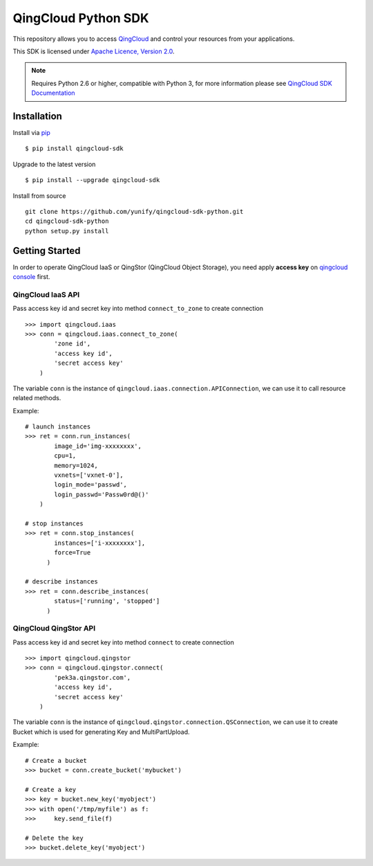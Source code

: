 =====================
QingCloud Python SDK
=====================

This repository allows you to access `QingCloud <https://www.qingcloud.com>`_
and control your resources from your applications.

This SDK is licensed under
`Apache Licence, Version 2.0 <http://www.apache.org/licenses/LICENSE-2.0.html>`_.

.. note::
  Requires Python 2.6 or higher, compatible with Python 3,
  for more information please see
  `QingCloud SDK Documentation <https://docs.qingcloud.com/sdk/>`_


------------
Installation
------------

Install via `pip <http://www.pip-installer.org>`_ ::

    $ pip install qingcloud-sdk

Upgrade to the latest version ::

    $ pip install --upgrade qingcloud-sdk

Install from source ::

    git clone https://github.com/yunify/qingcloud-sdk-python.git
    cd qingcloud-sdk-python
    python setup.py install


---------------
Getting Started
---------------

In order to operate QingCloud IaaS or QingStor (QingCloud Object Storage),
you need apply **access key** on `qingcloud console <https://console.qingcloud.com>`_ first.


QingCloud IaaS API
'''''''''''''''''''
Pass access key id and secret key into method ``connect_to_zone`` to create connection ::

  >>> import qingcloud.iaas
  >>> conn = qingcloud.iaas.connect_to_zone(
          'zone id',
          'access key id',
          'secret access key'
      )

The variable ``conn`` is the instance of ``qingcloud.iaas.connection.APIConnection``,
we can use it to call resource related methods.

Example::

  # launch instances
  >>> ret = conn.run_instances(
          image_id='img-xxxxxxxx',
          cpu=1,
          memory=1024,
          vxnets=['vxnet-0'],
          login_mode='passwd',
          login_passwd='Passw0rd@()'
      )

  # stop instances
  >>> ret = conn.stop_instances(
          instances=['i-xxxxxxxx'],
          force=True
        )

  # describe instances
  >>> ret = conn.describe_instances(
          status=['running', 'stopped']
        )

QingCloud QingStor API
'''''''''''''''''''''''
Pass access key id and secret key into method ``connect`` to create connection ::

  >>> import qingcloud.qingstor
  >>> conn = qingcloud.qingstor.connect(
          'pek3a.qingstor.com',
          'access key id',
          'secret access key'
      )

The variable ``conn`` is the instance of ``qingcloud.qingstor.connection.QSConnection``,
we can use it to create Bucket which is used for generating Key and MultiPartUpload.

Example::

  # Create a bucket
  >>> bucket = conn.create_bucket('mybucket')

  # Create a key
  >>> key = bucket.new_key('myobject')
  >>> with open('/tmp/myfile') as f:
  >>>     key.send_file(f)

  # Delete the key
  >>> bucket.delete_key('myobject')


